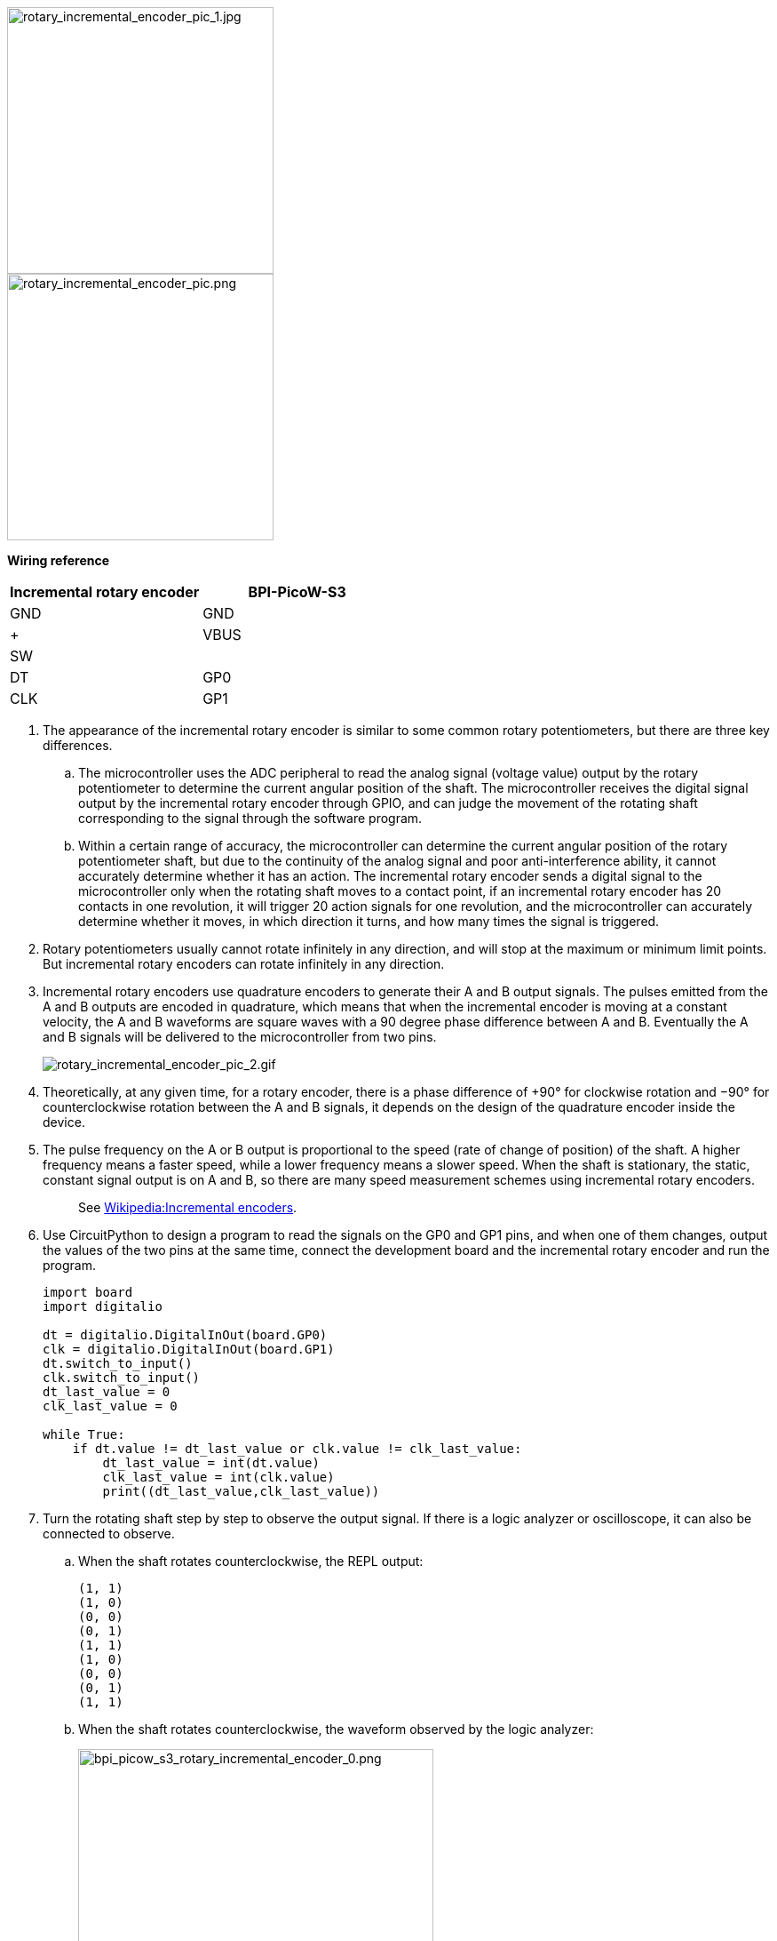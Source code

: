
image::/picture/bpi_picow_s3_rotary_incremental_encoder_pic_1.jpg[rotary_incremental_encoder_pic_1.jpg, 300]

image::/picture/bpi_picow_s3_rotary_incremental_encoder_pic.png[rotary_incremental_encoder_pic.png, 300]

**Wiring reference**

[cols=",",options="header",]
|===
|Incremental rotary encoder |BPI-PicoW-S3
|GND |GND
|+ |VBUS
|SW |
|DT |GP0
|CLK |GP1
|===


. The appearance of the incremental rotary encoder is similar to some common rotary potentiometers, but there are three key differences.

.. The microcontroller uses the ADC peripheral to read the analog signal (voltage value) output by the rotary potentiometer to determine the current angular position of the shaft. The microcontroller receives the digital signal output by the incremental rotary encoder through GPIO, and can judge the movement of the rotating shaft corresponding to the signal through the software program.
.. Within a certain range of accuracy, the microcontroller can determine the current angular position of the rotary potentiometer shaft, but due to the continuity of the analog signal and poor anti-interference ability, it cannot accurately determine whether it has an action. The incremental rotary encoder sends a digital signal to the microcontroller only when the rotating shaft moves to a contact point, if an incremental rotary encoder has 20 contacts in one revolution, it will trigger 20 action signals for one revolution, and the microcontroller can accurately determine whether it moves, in which direction it turns, and how many times the signal is triggered.

. Rotary potentiometers usually cannot rotate infinitely in any direction, and will stop at the maximum or minimum limit points. But incremental rotary encoders can rotate infinitely in any direction.

. Incremental rotary encoders use quadrature encoders to generate their A and B output signals. The pulses emitted from the A and B outputs are encoded in quadrature, which means that when the incremental encoder is moving at a constant velocity, the A and B waveforms are square waves with a 90 degree phase difference between A and B. Eventually the A and B signals will be delivered to the microcontroller from two pins.
+
image::/picture/rotary_incremental_encoder_pic_2.gif[rotary_incremental_encoder_pic_2.gif]

. Theoretically, at any given time, for a rotary encoder, there is a phase difference of +90° for clockwise rotation and −90° for counterclockwise rotation between the A and B signals, it depends on the design of the quadrature encoder inside the device.

. The pulse frequency on the A or B output is proportional to the speed (rate of change of position) of the shaft. A higher frequency means a faster speed, while a lower frequency means a slower speed. When the shaft is stationary, the static, constant signal output is on A and B, so there are many speed measurement schemes using incremental rotary encoders.
+
> See https://en.wikipedia.org/wiki/Incremental_encoder#Quadrature_decoder[Wikipedia:Incremental encoders].

. Use CircuitPython to design a program to read the signals on the GP0 and GP1 pins, and when one of them changes, output the values of the two pins at the same time, connect the development board and the incremental rotary encoder and run the program.
+
```python
import board
import digitalio

dt = digitalio.DigitalInOut(board.GP0)
clk = digitalio.DigitalInOut(board.GP1)
dt.switch_to_input()
clk.switch_to_input()
dt_last_value = 0
clk_last_value = 0

while True:
    if dt.value != dt_last_value or clk.value != clk_last_value:
        dt_last_value = int(dt.value)
        clk_last_value = int(clk.value)
        print((dt_last_value,clk_last_value))
```

. Turn the rotating shaft step by step to observe the output signal. If there is a logic analyzer or oscilloscope, it can also be connected to observe.

.. When the shaft rotates counterclockwise, the REPL output:
+
```
(1, 1)
(1, 0)
(0, 0)
(0, 1)
(1, 1)
(1, 0)
(0, 0)
(0, 1)
(1, 1)
```

.. When the shaft rotates counterclockwise, the waveform observed by the logic analyzer:
+
image::/picture/bpi_picow_s3_rotary_incremental_encoder_0.png[bpi_picow_s3_rotary_incremental_encoder_0.png,400]


.. When the shaft rotates clockwise, the REPL output:
   ```
   (1, 1)
   (0, 1)
   (0, 0)
   (1, 0)
   (1, 1)
   (0, 1)
   (0, 0)
   (1, 0)
   (1, 1)
   ```
.. When the shaft rotates clockwise, the waveform observed by the logic analyzer:
+
image::/picture/bpi_picow_s3_rotary_incremental_encoder_1.png[bpi_picow_s3_rotary_incremental_encoder_1.png,400]


. The first thing that can be observed is that the signals on the two pins are both 1 after the shaft completes the first level of motion. Based on this, the program can be designed to output a count value when both the values of the two pins become 1, and this count value can be used as the basis for judging that the encoder has completed an action.
+
```python
import board
import digitalio

dt = digitalio.DigitalInOut(board.GP0)
clk = digitalio.DigitalInOut(board.GP1)
dt.switch_to_input()
clk.switch_to_input()
dt_last_value = 0
clk_last_value = 0
count = 0

while True:
    if dt.value != dt_last_value or clk.value != clk_last_value:
        dt_last_value = int(dt.value)
        clk_last_value = int(clk.value)
        print((dt_last_value,clk_last_value))
        if (dt_last_value,clk_last_value) == (1,1):
            print('--',count_1,'--')
            count += 1
```

. Then determine the law and difference of the signal output on the two pins when the encoder rotates clockwise and counterclockwise.

.. The law of counterclockwise rotation is (1, 1)>(1, 0)>(0, 0)>(0, 1)>(1, 1) .

.. The law of clockwise rotation is (1, 1)>(0, 1)>(0, 0)>(1, 0)>(1, 1) .

+
From this, we can design a program that rotates clockwise to make the count +1, and rotates counterclockwise to make the count -1, and add the function of debounce and error correction.
+
```python
import board
import digitalio
import time
dt = digitalio.DigitalInOut(board.GP0)
clk = digitalio.DigitalInOut(board.GP1)
dt.switch_to_input()
clk.switch_to_input()
dt_last_value = 0
clk_last_value = 0
count = 0
start_sign = 0
clockwise_sign = 0
while True:
    if dt.value != dt_last_value or clk.value != clk_last_value:
        dt_last_value = int(dt.value)
        clk_last_value = int(clk.value)
        print((dt_last_value,clk_last_value))
        if start_sign == 0 and (dt_last_value,clk_last_value) == (0,0):
            start_sign = 1
        elif start_sign == 1:
            if (dt_last_value,clk_last_value) == (1, 0):
                clockwise_sign = 1
            elif (dt_last_value,clk_last_value) == (0, 1):
                clockwise_sign = -1
            elif (dt_last_value,clk_last_value) == (1, 1):
                count = count + clockwise_sign
                clockwise_sign = 0
                start_sign = 0
                print('--',count,'--')
```

. The implementation of the debounce and error elimination function in this program is not to gradually judge whether the verification conforms to the signal law. There may be more ways to achieve debounce and error elimination. Welcome to discuss.

. In addition, the `rotaryio` module of CircuitPython can directly realize the function of counting the forward and reverse. There are some differences in the internal procedures, but the final functions are basically the same.
+
```python
import rotaryio
import board

encoder = rotaryio.IncrementalEncoder(board.GP0,board.GP1) 
last_position = 0

while True:
    position = encoder.position
    if position != last_position:
        print(position)
    last_position = position
```